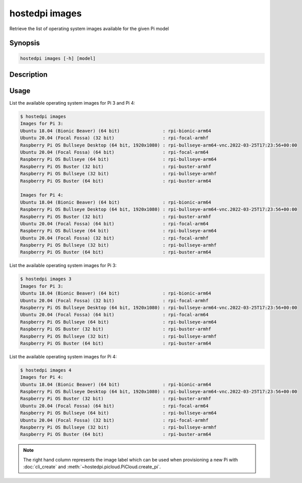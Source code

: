 ===============
hostedpi images
===============

Retrieve the list of operating system images available for the given Pi model

Synopsis
========

.. code-block:: text

    hostedpi images [-h] [model]

Description
===========

.. program:: hostedpi-images

.. option:: model

    The Pi model number (3 or 4) to get operating systems for

.. option:: -h, --help

    Show this help message and exit

Usage
=====

List the available operating system images for Pi 3 and Pi 4:

.. code-block:: console

    $ hostedpi images
    Images for Pi 3:
    Ubuntu 18.04 (Bionic Beaver) (64 bit)                : rpi-bionic-arm64
    Ubuntu 20.04 (Focal Fossa) (32 bit)                  : rpi-focal-armhf
    Raspberry Pi OS Bullseye Desktop (64 bit, 1920x1080) : rpi-bullseye-arm64-vnc.2022-03-25T17:23:56+00:00
    Ubuntu 20.04 (Focal Fossa) (64 bit)                  : rpi-focal-arm64
    Raspberry Pi OS Bullseye (64 bit)                    : rpi-bullseye-arm64
    Raspberry Pi OS Buster (32 bit)                      : rpi-buster-armhf
    Raspberry Pi OS Bullseye (32 bit)                    : rpi-bullseye-armhf
    Raspberry Pi OS Buster (64 bit)                      : rpi-buster-arm64

    Images for Pi 4:
    Ubuntu 18.04 (Bionic Beaver) (64 bit)                : rpi-bionic-arm64
    Raspberry Pi OS Bullseye Desktop (64 bit, 1920x1080) : rpi-bullseye-arm64-vnc.2022-03-25T17:23:56+00:00
    Raspberry Pi OS Buster (32 bit)                      : rpi-buster-armhf
    Ubuntu 20.04 (Focal Fossa) (64 bit)                  : rpi-focal-arm64
    Raspberry Pi OS Bullseye (64 bit)                    : rpi-bullseye-arm64
    Ubuntu 20.04 (Focal Fossa) (32 bit)                  : rpi-focal-armhf
    Raspberry Pi OS Bullseye (32 bit)                    : rpi-bullseye-armhf
    Raspberry Pi OS Buster (64 bit)                      : rpi-buster-arm64

List the available operating system images for Pi 3:

.. code-block:: console

    $ hostedpi images 3
    Images for Pi 3:
    Ubuntu 18.04 (Bionic Beaver) (64 bit)                : rpi-bionic-arm64
    Ubuntu 20.04 (Focal Fossa) (32 bit)                  : rpi-focal-armhf
    Raspberry Pi OS Bullseye Desktop (64 bit, 1920x1080) : rpi-bullseye-arm64-vnc.2022-03-25T17:23:56+00:00
    Ubuntu 20.04 (Focal Fossa) (64 bit)                  : rpi-focal-arm64
    Raspberry Pi OS Bullseye (64 bit)                    : rpi-bullseye-arm64
    Raspberry Pi OS Buster (32 bit)                      : rpi-buster-armhf
    Raspberry Pi OS Bullseye (32 bit)                    : rpi-bullseye-armhf
    Raspberry Pi OS Buster (64 bit)                      : rpi-buster-arm64

List the available operating system images for Pi 4:

.. code-block:: console

    $ hostedpi images 4
    Images for Pi 4:
    Ubuntu 18.04 (Bionic Beaver) (64 bit)                : rpi-bionic-arm64
    Raspberry Pi OS Bullseye Desktop (64 bit, 1920x1080) : rpi-bullseye-arm64-vnc.2022-03-25T17:23:56+00:00
    Raspberry Pi OS Buster (32 bit)                      : rpi-buster-armhf
    Ubuntu 20.04 (Focal Fossa) (64 bit)                  : rpi-focal-arm64
    Raspberry Pi OS Bullseye (64 bit)                    : rpi-bullseye-arm64
    Ubuntu 20.04 (Focal Fossa) (32 bit)                  : rpi-focal-armhf
    Raspberry Pi OS Bullseye (32 bit)                    : rpi-bullseye-armhf
    Raspberry Pi OS Buster (64 bit)                      : rpi-buster-arm64

.. note::
    The right hand column represents the image label which can be used when
    provisioning a new Pi with :doc:`cli_create` and
    :meth:`~hostedpi.picloud.PiCloud.create_pi`.
